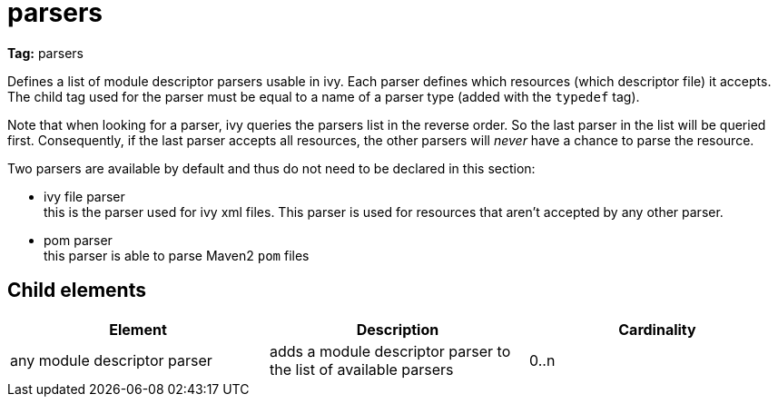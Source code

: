 ////
   Licensed to the Apache Software Foundation (ASF) under one
   or more contributor license agreements.  See the NOTICE file
   distributed with this work for additional information
   regarding copyright ownership.  The ASF licenses this file
   to you under the Apache License, Version 2.0 (the
   "License"); you may not use this file except in compliance
   with the License.  You may obtain a copy of the License at

     http://www.apache.org/licenses/LICENSE-2.0

   Unless required by applicable law or agreed to in writing,
   software distributed under the License is distributed on an
   "AS IS" BASIS, WITHOUT WARRANTIES OR CONDITIONS OF ANY
   KIND, either express or implied.  See the License for the
   specific language governing permissions and limitations
   under the License.
////

= parsers

*Tag:* parsers

Defines a list of module descriptor parsers usable in ivy. Each parser defines which resources (which descriptor file) it accepts.
The child tag used for the parser must be equal to a name of a parser type (added with the `typedef` tag).

Note that when looking for a parser, ivy queries the parsers list in the reverse order. So the last parser in the list will be queried first. Consequently, if the last parser accepts all resources, the other parsers will _never_ have a chance to parse the resource.

Two parsers are available by default and thus do not need to be declared in this section:


* ivy file parser +
 this is the parser used for ivy xml files. This parser is used for resources that aren't accepted by any other parser.

* pom parser +
this parser is able to parse Maven2 `pom` files


== Child elements


[options="header"]
|=======
|Element|Description|Cardinality
|any module descriptor parser|adds a module descriptor parser to the list of available parsers|0..n
|=======
